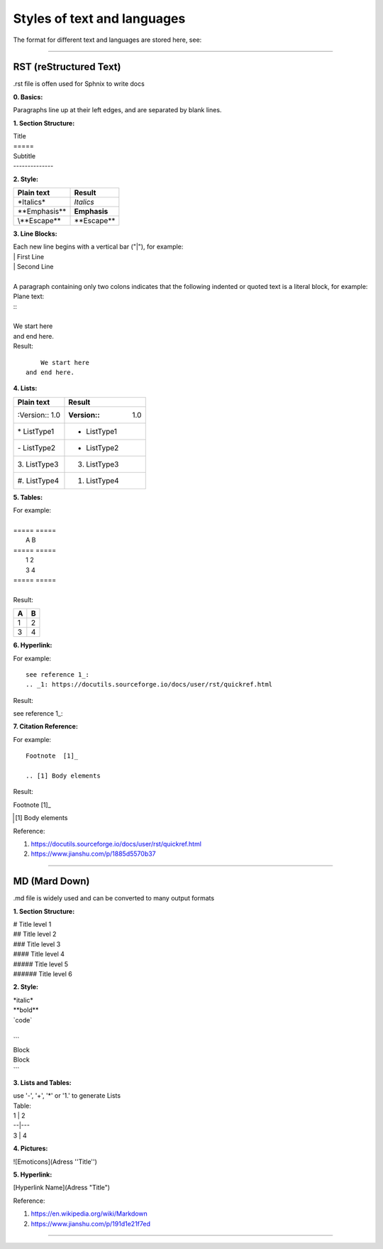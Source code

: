 Styles of text and languages
============================
The format for different text and languages are stored here, see:

-----------------------

RST (reStructured Text)
-----------------------
.rst file is offen used for Sphnix to write docs

:0. Basics:

| Paragraphs line up at their left edges, and are separated by blank lines.

:1. Section Structure:

| Title
| \=====
| Subtitle
| \--------------

:2. Style: 

====================    ========================
Plain text              Result
====================    ========================
\*Italics*              *Italics*
\**Emphasis**           **Emphasis**
\\\**Escape**           \**Escape**
====================    ========================

:3. Line Blocks:

| Each new line begins with a vertical bar ("|"), for example:
| | First Line
| | Second Line
|
| A paragraph containing only two colons indicates that the following indented or quoted text is a literal block, for example:

| Plane text:
| \::
|
| \     We start here
| \ and end here.

| Result:

::

      We start here
  and end here.


:4. Lists:   

====================    ========================
Plain text              Result
====================    ========================
\:Version:: 1.0         :Version:: 1.0  
\* ListType1            * ListType1
\- ListType2            - ListType2 
\3. ListType3           3. ListType3
\#. ListType4            #. ListType4
====================    ========================

:5. Tables:

| For example:
|
| =====  =====
|   A      B    
| =====  ===== 
|   1      2 
|   3      4  
| =====  ===== 
|
| Result:

=====  =====
  A      B    
=====  ===== 
  1      2 
  3      4  
=====  ===== 

:6. Hyperlink:

| For example:
::

    see reference 1_:
    .. _1: https://docutils.sourceforge.io/docs/user/rst/quickref.html

| Result:

see reference 1_:

.. _1: https://docutils.sourceforge.io/docs/user/rst/quickref.html

:7. Citation Reference:

| For example:
::

    Footnote  [1]_

    .. [1] Body elements

| Result:

Footnote  [1]_

.. [1] Body elements

Reference: 

1. https://docutils.sourceforge.io/docs/user/rst/quickref.html

2. https://www.jianshu.com/p/1885d5570b37

-----------------------

MD (Mard Down)
-----------------------
.md file is widely used and can be converted to many output formats

:1. Section Structure:

| # Title level 1
| ## Title level 2
| ### Title level 3
| #### Title level 4
| ##### Title level 5
| ###### Title level 6

:2. Style: 

| \*italic*
| \**bold**
| \`code`
|
| ```
| Block
| Block
| ```

:3. Lists and Tables:

| use '-', '+', '*' or '1.' to generate Lists
| Table:
| \1 | 2 
| \--|---
| \3 | 4

:4. Pictures:

![Emoticons](Adress ''Title'')

:5. Hyperlink:

[Hyperlink Name](Adress "Title")

Reference: 

1. https://en.wikipedia.org/wiki/Markdown

2. https://www.jianshu.com/p/191d1e21f7ed

-----------------------